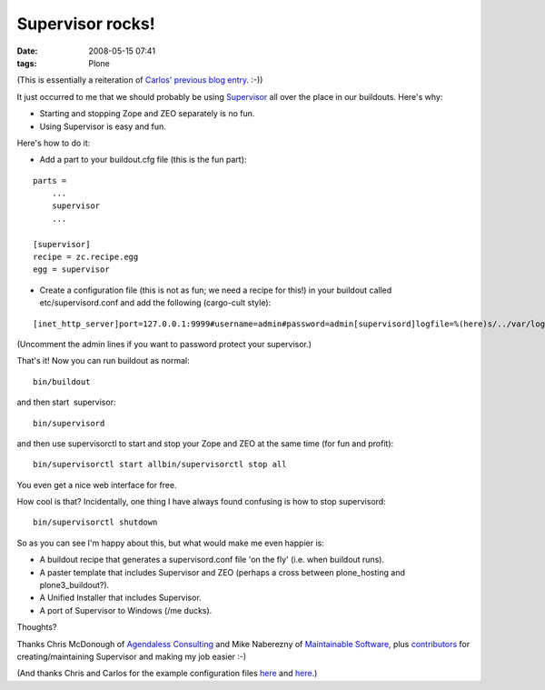 Supervisor rocks!
================================================================================

:date: 2008-05-15 07:41
:tags: Plone

(This is essentially a reiteration of `Carlos' previous blog entry`_. :-))

It just occurred to me that we should probably be using `Supervisor`_ all over the place in our buildouts. Here's why:

-  Starting and stopping Zope and ZEO separately is no fun.
-  Using Supervisor is easy and fun.

Here's how to do it:

-  Add a part to your buildout.cfg file (this is the fun part):

::

    parts =
        ...
        supervisor
        ...

    [supervisor]
    recipe = zc.recipe.egg
    egg = supervisor

-  Create a configuration file (this is not as fun; we need a recipe for this!) in your buildout called etc/supervisord.conf and add the following (cargo-cult style):

::

    [inet_http_server]port=127.0.0.1:9999#username=admin#password=admin[supervisord]logfile=%(here)s/../var/log/supervisord.loglogfile_maxbytes=50MBlogfile_backups=10loglevel=infopidfile=%(here)s/../var/supervisord.pidnodaemon=false[rpcinterface:supervisor]supervisor.rpcinterface_factory =     supervisor.rpcinterface:make_main_rpcinterface[supervisorctl]serverurl=http://127.0.0.1:9999[program:zeo]command = %(here)s/../parts/zeo/bin/runzeopriority = 10[program:zope]command = %(here)s/../parts/instance/bin/runzopepriority = 20redirect_stderr = true

(Uncomment the admin lines if you want to password protect your supervisor.)

That's it! Now you can run buildout as normal:

::

    bin/buildout

and then start  supervisor:

::

    bin/supervisord

and then use supervisorctl to start and stop your Zope and ZEO at the
same time (for fun and profit):

::

    bin/supervisorctl start allbin/supervisorctl stop all

You even get a nice web interface for free.

How cool is that? Incidentally, one thing I have always found confusing is how to stop supervisord:

::

    bin/supervisorctl shutdown

So as you can see I'm happy about this, but what would make me even happier is:

-  A buildout recipe that generates a supervisord.conf file 'on the fly'
   (i.e. when buildout runs).
-  A paster template that includes Supervisor and ZEO (perhaps a cross
   between plone\_hosting and plone3\_buildout?).
-  A Unified Installer that includes Supervisor.
-  A port of Supervisor to Windows (/me ducks).

Thoughts?

Thanks Chris McDonough of `Agendaless Consulting`_ and Mike Naberezny of `Maintainable Software,`_ plus `contributors`_ for creating/maintaining Supervisor and making my job easier :-)

(And thanks Chris and Carlos for the example configuration files `here`_ and `here`_.)

.. _Carlos' previous blog entry: http://blog.delaguardia.com.mx/index.php?op=ViewArticle&articleId=106&blogId=1
.. _Supervisor: http://supervisord.org
.. _Agendaless Consulting: http://agendaless.com/
.. _Maintainable Software,: http://maintainable.com/
.. _contributors: http://supervisord.org/contributors/
.. _here: http://svn.repoze.org/buildouts/repoze.zope2/trunk/etc/supervisord.conf
.. _here2: http://blog.delaguardia.com.mx/index.php?op=ViewArticle&articleId=106&blogId=1
